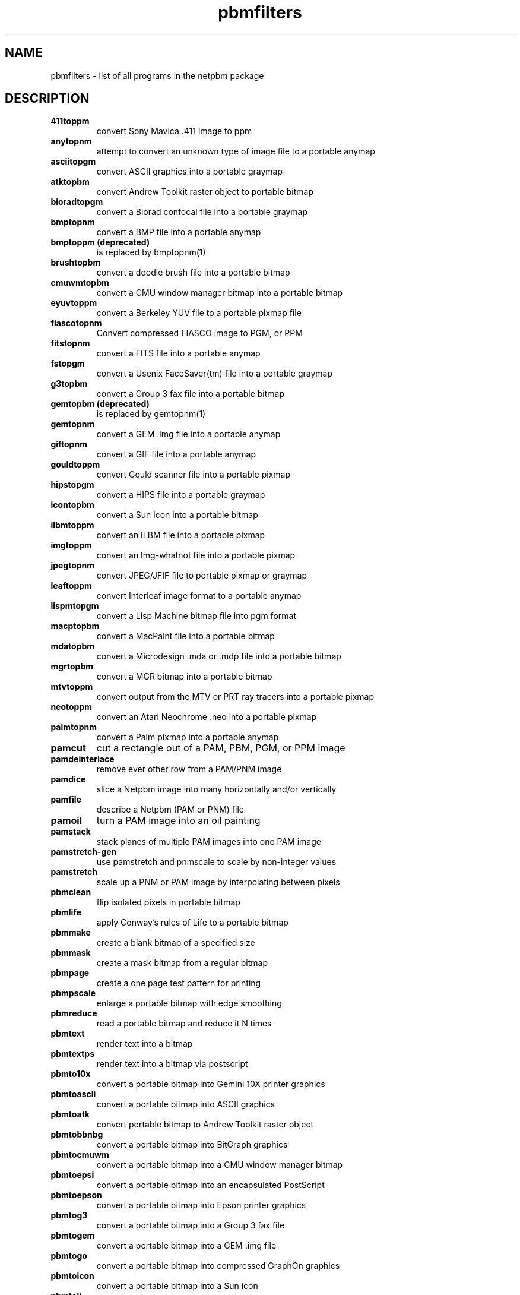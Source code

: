 .TH pbmfilters 1 "08 February 1994"
.IX pbmfilters
.SH NAME
pbmfilters - list of all programs in the netpbm package
.SH DESCRIPTION
.TP
.B 411toppm
convert Sony Mavica .411 image to ppm
.TP
.B anytopnm
attempt to convert an unknown type of image file to a portable anymap
.TP
.B asciitopgm
convert ASCII graphics into a portable graymap
.TP
.B atktopbm
convert Andrew Toolkit raster object to portable bitmap
.TP
.B bioradtopgm
convert a Biorad confocal file into a portable graymap
.TP
.B bmptopnm
convert a BMP file into a portable anymap
.TP
.B bmptoppm (deprecated)
is replaced by bmptopnm(1)
.TP
.B brushtopbm
convert a doodle brush file into a portable bitmap
.TP
.B cmuwmtopbm
convert a CMU window manager bitmap into a portable bitmap
.TP
.B eyuvtoppm
convert a Berkeley YUV file to a portable pixmap file
.TP
.B fiascotopnm
Convert compressed FIASCO image to PGM, or PPM
.TP
.B fitstopnm
convert a FITS file into a portable anymap
.TP
.B fstopgm
convert a Usenix FaceSaver(tm) file into a portable graymap
.TP
.B g3topbm
convert a Group 3 fax file into a portable bitmap
.TP
.B gemtopbm (deprecated)
is replaced by gemtopnm(1)
.TP
.B gemtopnm
convert a GEM .img file into a portable anymap
.TP
.B giftopnm
convert a GIF file into a portable anymap
.TP
.B gouldtoppm
convert Gould scanner file into a portable pixmap
.TP
.B hipstopgm
convert a HIPS file into a portable graymap
.TP
.B icontopbm
convert a Sun icon into a portable bitmap
.TP
.B ilbmtoppm
convert an ILBM file into a portable pixmap
.TP
.B imgtoppm
convert an Img-whatnot file into a portable pixmap
.TP
.B jpegtopnm
convert JPEG/JFIF file to portable pixmap or graymap
.TP
.B leaftoppm
convert Interleaf image format to a portable anymap
.TP
.B lispmtopgm
convert a Lisp Machine bitmap file into pgm format
.TP
.B macptopbm
convert a MacPaint file into a portable bitmap
.TP
.B mdatopbm
convert a Microdesign .mda or .mdp file into a portable bitmap
.TP
.B mgrtopbm
convert a MGR bitmap into a portable bitmap
.TP
.B mtvtoppm
convert output from the MTV or PRT ray tracers into a portable pixmap
.TP
.B neotoppm
convert an Atari Neochrome .neo into a portable pixmap
.TP
.B palmtopnm
convert a Palm pixmap into a portable anymap
.TP
.B pamcut
cut a rectangle out of a PAM, PBM, PGM, or PPM image
.TP
.B pamdeinterlace
remove ever other row from a PAM/PNM image
.TP
.B pamdice
slice a Netpbm image into many horizontally and/or vertically
.TP
.B pamfile
describe a Netpbm (PAM or PNM) file
.TP
.B pamoil
turn a PAM image into an oil painting
.TP
.B pamstack
stack planes of multiple PAM images into one PAM image
.TP
.B pamstretch-gen
use pamstretch and pnmscale to scale by non-integer values
.TP
.B pamstretch
scale up a PNM or PAM image by interpolating between pixels
.TP
.B pbmclean
flip isolated pixels in portable bitmap
.TP
.B pbmlife
apply Conway's rules of Life to a portable bitmap
.TP
.B pbmmake
create a blank bitmap of a specified size
.TP
.B pbmmask
create a mask bitmap from a regular bitmap
.TP
.B pbmpage
create a one page test pattern for printing
.TP
.B pbmpscale
enlarge a portable bitmap with edge smoothing
.TP
.B pbmreduce
read a portable bitmap and reduce it N times
.TP
.B pbmtext
render text into a bitmap
.TP
.B pbmtextps
render text into a bitmap via postscript
.TP
.B pbmto10x
convert a portable bitmap into Gemini 10X printer graphics
.TP
.B pbmtoascii
convert a portable bitmap into ASCII graphics
.TP
.B pbmtoatk
convert portable bitmap to Andrew Toolkit raster object
.TP
.B pbmtobbnbg
convert a portable bitmap into BitGraph graphics
.TP
.B pbmtocmuwm
convert a portable bitmap into a CMU window manager bitmap
.TP
.B pbmtoepsi
convert a portable bitmap into an encapsulated PostScript
.TP
.B pbmtoepson
convert a portable bitmap into Epson printer graphics
.TP
.B pbmtog3
convert a portable bitmap into a Group 3 fax file
.TP
.B pbmtogem
convert a portable bitmap into a GEM .img file
.TP
.B pbmtogo
convert a portable bitmap into compressed GraphOn graphics
.TP
.B pbmtoicon
convert a portable bitmap into a Sun icon
.TP
.B pbmtolj
convert a portable bitmap into HP LaserJet format
.TP
.B pbmtomacp
convert a portable bitmap into a MacPaint file
.TP
.B pbmtomda
convert a portable bitmap to a Microdesign .mda
.TP
.B pbmtomgr
convert a portable bitmap into a MGR bitmap
.TP
.B pbmtonokia
convert a portable bitmap to Nokia Smart Messaging Formats
.TP
.B pbmtopgm
convert portable bitmap to portable graymap by averaging areas
.TP
.B pbmtopi3
convert a portable bitmap into an Atari Degas .pi3 file 
.TP
.B pbmtoplot
convert a portable bitmap into a Unix plot(5) file
.TP
.B pbmtoppa
convert PBM image to HP Printer Performance Architecture (PPA)
.TP
.B pbmtopsg3
convert PBM images to Postscript with G3 fax compression
.TP
.B pbmtoptx
convert a portable bitmap into Printronix printer graphics
.TP
.B pbmtowbmp
convert a portable bitmap to a wireless bitmap (wbmp) file
.TP
.B pbmtox10bm
convert a portable bitmap into an X10 bitmap
.TP
.B pbmtoxbm
convert a portable bitmap into an X11 bitmap
.TP
.B pbmtoybm
convert a portable bitmap into a Bennet Yee "face" file
.TP
.B pbmtozinc
convert a portable bitmap into a Zinc bitmap
.TP
.B pbmupc
create a Universal Product Code bitmap
.TP
.B pcxtoppm
convert a PCX file into a portable pixmap
.TP
.B pgmbentley
Bentleyize a portable graymap
.TP
.B pgmcrater
create cratered terrain by fractal forgery
.TP
.B pgmedge
edge-detect a portable graymap
.TP
.B pgmenhance
edge-enhance a portable graymap
.TP
.B pgmhist
print a histogram of the values in a portable graymap
.TP
.B pgmkernel
generate a convolution kernel
.TP
.B pgmnoise
create a graymap made up of white noise
.TP
.B pgmnorm (deprecated)
is replaced by pnmnorm(1)
.TP
.B pgmoil (deprecated)
is replaced by pamoil(1)
.TP
.B pgmramp
generate a grayscale ramp
.TP
.B pgmslice
extract one line of pixel values out of a portable graymap
.TP
.B pgmtexture
calculate textural features on a portable graymap
.TP
.B pgmtofs
convert portable graymap to Usenix FaceSaver(tm) format
.TP
.B pgmtolispm
convert a portable graymap into Lisp Machine format
.TP
.B pgmtopbm
convert a portable graymap into a portable bitmap
.TP
.B pgmtoppm
colorize a portable graymap into a portable pixmap
.TP
.B pi1toppm
convert an Atari Degas .pi1 into a portable pixmap
.TP
.B pi3topbm
convert an Atari Degas .pi3 file into a portable bitmap
.TP
.B pjtoppm
convert an HP PaintJet file to a portable pixmap
.TP
.B pngtopnm
convert a Portable Network Graphics file into portable anymap
.TP
.B pnmalias
antialias a portable anyumap.
.TP
.B pnmarith
perform arithmetic on two portable anymaps
.TP
.B pnmcat
concatenate portable anymaps
.TP
.B pnmcolormap
create quantization color map for a portable anymap
.TP
.B pnmcomp
composite (overlay) two portable anymap files together
.TP
.B pnmconvol
general MxN convolution on a portable anymap
.TP
.B pnmcrop
crop a portable anymap
.TP
.B pnmcut
cut a rectangle out of a portable anymap
.TP
.B pnmdepth
change the maxval in a portable anymap
.TP
.B pnmenlarge
read a portable anymap and enlarge it N times
.TP
.B pnmfile
describe a portable anymap
.TP
.B pnmflip
perform one or more flip operations on a portable anymap
.TP
.B pnmgamma
perform gamma correction on a portable anymap
.TP
.B pnmhisteq
histogram equalise a portable anymap
.TP
.B pnmhistmap
draw a histogram for a PGM or PPM file
.TP
.B pnmindex
build a visual index of a bunch of anymaps
.TP
.B pnminterp-gen (deprecated)
is replaced by pamstretch-gen(1)
.TP
.B pnminterp (deprecated)
is replaced by pamstretch(1)
.TP
.B pnminvert
invert a portable anymap
.TP
.B pnmmargin
add a border to a portable anymap
.TP
.B pnmmontage
create a montage of portable anymaps
.TP
.B pnmnlfilt
non-linear filters: smooth, alpha trim mean, optimal
.TP
.B pnmnoraw (deprecated)
is replaced by pnmtoplainpnm(1)
.TP
.B pnmnorm
normalize the contrast in a Netbpm image
.TP
.B pnmpad
add borders to portable anymap
.TP
.B pnmpaste
paste a rectangle into a portable anymap
.TP
.B pnmpsnr
compute the difference between two portable anymaps
.TP
.B pnmquant
quantize the colors in a Netpbm image to a smaller set
.TP
.B pnmremap
replace colors in a PPM image with colors from another set
.TP
.B pnmrotate
rotate a portable anymap by some angle
.TP
.B pnmscale
scale a portable anymap
.TP
.B pnmscalefixed
scale a portable anymap quickly, but less accurate
.TP
.B pnmshear
shear a portable anymap by some angle
.TP
.B pnmsmooth
smooth out an image
.TP
.B pnmsplit
split a multi-image portable anymap into multiple single-image files
.TP
.B pnmtile
replicate a portable anymap into a specified size
.TP
.B pnmtoddif
Convert a portable anymap to DDIF format
.TP
.B pnmtofiasco
Convert a portable anymap to FIASCO compressed file
.TP
.B pnmtofits
convert a portable anymap into FITS format
.TP
.B pnmtojpeg
convert PNM image to a JFIF ("JPEG") image
.TP
.B pnmtopalm
convert a portable anymap into a Palm pixmap
.TP
.B pnmtoplainpnm
convert portable any map to plain (ASCII) anymap format
.TP
.B pnmtopng
convert a portable anymap into a Portable Network Graphics file
.TP
.B pnmtops
convert portable anymap to PostScript
.TP
.B pnmtorast
convert a portable pixmap into a Sun rasterfile
.TP
.B pnmtorle
convert a Netpbm image file into an RLE image file.
.TP
.B pnmtosgi
convert a portable anymap to a SGI image file
.TP
.B pnmtosir
convert a portable anymap into a Solitaire format
.TP
.B pnmtotiff
convert a portable anymap into a TIFF file
.TP
.B pnmtotiffcmyk
convert a portable anymap into a CMYK encoded TIFF file
.TP
.B pnmtoxwd
convert a portable anymap into an X11 window dump
.TP
.B ppm3d
convert two portable pixmap into a red/blue 3d glasses pixmap
.TP
.B ppmbrighten
change an images Saturation and Value from an HSV map
.TP
.B ppmchange
change all pixels of one color to another in a portable pixmap
.TP
.B ppmcie
draw a CIE color chart as a PPM image
.TP
.B ppmcolormask
produce mask of areas of a certain color in a PPM file
.TP
.B ppmcolors
generate a color map of all colors of a certain maxval
.TP
.B ppmdim
dim a portable pixmap down to total blackness
.TP
.B ppmdist
simplistic grayscale assignment for machine generated, color images
.TP
.B ppmdither
ordered dither for color images
.TP
.B ppmfade
generate a transition between two image files using special effects.
.TP
.B ppmflash
brighten a picture up to complete white-out
.TP
.B ppmforge
fractal forgeries of clouds, planets, and starry skies
.TP
.B ppmhist
print a histogram of a portable pixmap
.TP
.B ppmlabel
add text to a portable pixmap
.TP
.B ppmmake
create a pixmap of a specified size and color
.TP
.B ppmmix
blend together two portable pixmaps
.TP
.B ppmnorm (deprecated)
is replaced by pnmnorm(1)
.TP
.B ppmntsc
make a portable pixmap look like taken from an American TV
.TP
.B ppmpat
make a pretty pixmap
.TP
.B ppmquant
quantize the colors in a portable pixmap down to a specified number
.TP
.B ppmquantall
run ppmquant on a bunch of files all at once, so they share a common colormap
.TP
.B ppmqvga
8 plane quantization
.TP
.B ppmrainbow
Generate a rainbow
.TP
.B ppmrelief
run a Laplacian relief filter on a portable pixmap
.TP
.B ppmshadow
add simulated shadows to a portable pixmap image
.TP
.B ppmshift
shift lines of a portable pixmap left or right by a random amount
.TP
.B ppmspread
displace a portable pixmap's pixels by a random amount
.TP
.B ppmtoacad
convert portable pixmap to AutoCAD database or slide
.TP
.B ppmtobmp
convert a portable pixmap into a BMP file
.TP
.B ppmtoeyuv
convert a portable pixmap into a Berkeley YUV file
.TP
.B ppmtogif
convert a portable pixmap into a GIF file
.TP
.B ppmtoicr
convert a portable pixmap into NCSA ICR format 
.TP
.B ppmtoilbm
convert a portable pixmap into an ILBM file
.TP
.B ppmtojpeg (deprecated)
is replaced by pnmtojpeg(1)
.TP
.B ppmtoleaf
convert portable pixmap to Interleaf image format
.TP
.B ppmtolj
convert a portable pixmap to an HP LaserJet PCL 5 Color file
.TP
.B ppmtomap
extract all colors from a portable pixmap
.TP
.B ppmtomitsu
convert a portable pixmap to a Mitsubishi S340-10 file
.TP
.B ppmtompeg
encodes MPEG-1 bitstreams
.TP
.B ppmtoneo
convert a portable pixmap into an Atari Neochrome .neo file
.TP
.B ppmtopcx
convert a portable pixmap into a PCX file
.TP
.B ppmtopgm
convert a portable pixmap into a portable graymap
.TP
.B ppmtopi1
convert a portable pixmap into an Atari Degas .pi1 file
.TP
.B ppmtopict
convert a portable pixmap into a Macintosh PICT file
.TP
.B ppmtopj
convert a portable pixmap to an HP PaintJet file
.TP
.B ppmtopuzz
convert a portable pixmap into an X11 "puzzle" file
.TP
.B ppmtorgb3
separate a portable pixmap into three portable graymaps
.TP
.B ppmtosixel
convert a portable pixmap into DEC sixel format
.TP
.B ppmtotga
convert portable pixmap into a TrueVision Targa file
.TP
.B ppmtouil
convert a portable pixmap into a Motif UIL icon file
.TP
.B ppmtowinicon
convert 1 or more portable pixmaps into a Windows .ico 
.TP
.B ppmtoxpm
convert a portable pixmap into an X11 pixmap
.TP
.B ppmtoyuv
convert a portable pixmap into an Abekas YUV file
.TP
.B ppmtoyuvsplit
convert a portable pixmap into 3 subsampled raw YUV files
.TP
.B ppmtv
make a portable pixmap look like taken from an American TV
.TP
.B psidtopgm
convert PostScript "image" data into a portable graymap
.TP
.B pstopnm
convert a PostScript file into a portable anymap
.TP
.B qrttoppm
convert output from the QRT ray tracer into a portable pixmap
.TP
.B rasttopnm
convert a Sun rasterfile into a portable anymap
.TP
.B rawtopgm
convert raw grayscale bytes into a portable graymap
.TP
.B rawtoppm
convert raw RGB bytes into a portable pixmap
.TP
.B rgb3toppm
combine three portable graymaps into one portable pixmap
.TP
.B rletopnm
convert a Utah Raster Tools RLE image file into a PNM image file.
.TP
.B sbigtopgm
convert an SBIG CCDOPS file into a portable graymap
.TP
.B sgitopnm
convert a SGI image file to a portable anymap
.TP
.B sirtopnm
convert a Solitaire file into a portable anymap
.TP
.B sldtoppm
convert an AutoCAD slide file into a portable pixmap
.TP
.B spctoppm
convert an Atari compressed Spectrum file into a portable pixmap
.TP
.B sputoppm
convert an Atari uncompressed Spectrum file into a portable pixmap
.TP
.B st4topgm
convert an SBIG ST4 format file into a portable graymap
.TP
.B tgatoppm
convert TrueVision Targa file into a portable pixmap
.TP
.B thinkjettopbm
convert HP ThinkJet printer commands file to PBM
.TP
.B tifftopnm
convert a TIFF file into a portable anymap
.TP
.B wbmptopbm
convert a wireless bitmap (wbmp) file to a portable bitmap (pbm)
.TP
.B winicontoppm
convert a Windows .ico file into 1 or more portable pixmap
.TP
.B xbmtopbm
convert an X11 or X10 bitmap into a portable bitmap
.TP
.B ximtoppm
convert an Xim file into a portable pixmap
.TP
.B xpmtoppm
convert an X11 pixmap into a portable pixmap
.TP
.B xvminitoppm
convert a XV "thumbnail" picture to PPM
.TP
.B xwdtopnm
convert a X11 or X10 window dump file into a portable anymap
.TP
.B ybmtopbm
convert a Bennet Yee "face" file into a portable bitmap
.TP
.B yuvsplittoppm
convert a Y- and a U- and a V-file into a portable pixmap
.TP
.B yuvtoppm
convert Abekas YUV bytes into a portable pixmap
.TP
.B zeisstopnm
convert a Zeiss confocal file into a portable anymap


.SH "SEE ALSO"
411toppm(1),
anytopnm(1),
asciitopgm(1),
atktopbm(1),
bioradtopgm(1),
bmptopnm(1),
brushtopbm(1),
cmuwmtopbm(1),
eyuvtoppm(1),
fiascotopnm(1),
fitstopnm(1),
fstopgm(1),
g3topbm(1),
gemtopnm(1),
giftopnm(1),
gouldtoppm(1),
hipstopgm(1),
icontopbm(1),
ilbmtoppm(1),
imgtoppm(1),
jpegtopnm(1),
leaftoppm(1),
lispmtopgm(1),
macptopbm(1),
mdatopbm(1),
mgrtopbm(1),
mtvtoppm(1),
neotoppm(1),
palmtopnm(1),
pamcut(1),
pamdeinterlace(1),
pamdice(1),
pamfile(1),
pamoil(1),
pamstack(1),
pamstretch-gen(1),
pamstretch(1),
pbmclean(1),
pbmlife(1),
pbmmake(1),
pbmmask(1),
pbmpage(1),
pbmpscale(1),
pbmreduce(1),
pbmtext(1),
pbmtextps(1),
pbmto10x(1),
pbmtoascii(1),
pbmtoatk(1),
pbmtobbnbg(1),
pbmtocmuwm(1),
pbmtoepsi(1),
pbmtoepson(1),
pbmtog3(1),
pbmtogem(1),
pbmtogo(1),
pbmtoicon(1),
pbmtolj(1),
pbmtomacp(1),
pbmtomda(1),
pbmtomgr(1),
pbmtonokia(1),
pbmtopgm(1),
pbmtopi3(1),
pbmtoplot(1),
pbmtoppa(1),
pbmtopsg3(1),
pbmtoptx(1),
pbmtowbmp(1),
pbmtox10bm(1),
pbmtoxbm(1),
pbmtoybm(1),
pbmtozinc(1),
pbmupc(1),
pcxtoppm(1),
pgmbentley(1),
pgmcrater(1),
pgmedge(1),
pgmenhance(1),
pgmhist(1),
pgmkernel(1),
pgmnoise(1),
pgmramp(1),
pgmslice(1),
pgmtexture(1),
pgmtofs(1),
pgmtolispm(1),
pgmtopbm(1),
pgmtoppm(1),
pi1toppm(1),
pi3topbm(1),
pjtoppm(1),
pngtopnm(1),
pnmalias(1),
pnmarith(1),
pnmcat(1),
pnmcolormap(1),
pnmcomp(1),
pnmconvol(1),
pnmcrop(1),
pnmcut(1),
pnmdepth(1),
pnmenlarge(1),
pnmfile(1),
pnmflip(1),
pnmgamma(1),
pnmhisteq(1),
pnmhistmap(1),
pnmindex(1),
pnminvert(1),
pnmmargin(1),
pnmmontage(1),
pnmnlfilt(1),
pnmnorm(1),
pnmpad(1),
pnmpaste(1),
pnmpsnr(1),
pnmquant(1),
pnmremap(1),
pnmrotate(1),
pnmscale(1),
pnmscalefixed(1),
pnmshear(1),
pnmsmooth(1),
pnmsplit(1),
pnmtile(1),
pnmtoddif(1),
pnmtofiasco(1),
pnmtofits(1),
pnmtojpeg(1),
pnmtopalm(1),
pnmtoplainpnm(1),
pnmtopng(1),
pnmtops(1),
pnmtorast(1),
pnmtorle(1),
pnmtosgi(1),
pnmtosir(1),
pnmtotiff(1),
pnmtotiffcmyk(1),
pnmtoxwd(1),
ppm3d(1),
ppmbrighten(1),
ppmchange(1),
ppmcie(1),
ppmcolormask(1),
ppmcolors(1),
ppmdim(1),
ppmdist(1),
ppmdither(1),
ppmfade(1),
ppmflash(1),
ppmforge(1),
ppmhist(1),
ppmlabel(1),
ppmmake(1),
ppmmix(1),
ppmntsc(1),
ppmpat(1),
ppmquant(1),
ppmquantall(1),
ppmqvga(1),
ppmrainbow(1),
ppmrelief(1),
ppmshadow(1),
ppmshift(1),
ppmspread(1),
ppmtoacad(1),
ppmtobmp(1),
ppmtoeyuv(1),
ppmtoicr(1),
ppmtoilbm(1),
ppmtoleaf(1),
ppmtolj(1),
ppmtomap(1),
ppmtomitsu(1),
ppmtompeg(1),
ppmtoneo(1),
ppmtopcx(1),
ppmtopgm(1),
ppmtopi1(1),
ppmtopict(1),
ppmtopj(1),
ppmtopuzz(1),
ppmtorgb3(1),
ppmtosixel(1),
ppmtotga(1),
ppmtouil(1),
ppmtowinicon(1),
ppmtoxpm(1),
ppmtoyuv(1),
ppmtoyuvsplit(1),
ppmtv(1),
psidtopgm(1),
pstopnm(1),
qrttoppm(1),
rasttopnm(1),
rawtopgm(1),
rawtoppm(1),
rgb3toppm(1),
rletopnm(1),
sbigtopgm(1),
sgitopnm(1),
sirtopnm(1),
sldtoppm(1),
spctoppm(1),
sputoppm(1),
st4topgm(1),
tgatoppm(1),
thinkjettopbm(1),
tifftopnm(1),
wbmptopbm(1),
winicontoppm(1),
xbmtopbm(1),
ximtoppm(1),
xpmtoppm(1),
xvminitoppm(1),
xwdtopnm(1),
ybmtopbm(1),
yuvsplittoppm(1),
yuvtoppm(1),
zeisstopnm(1).


.SH AUTHORS
Many. See the individual manual pages.
.\" All programms are free (as defined by the DFSG), but have different
.\" licences. Please see for details the individual manpages.
